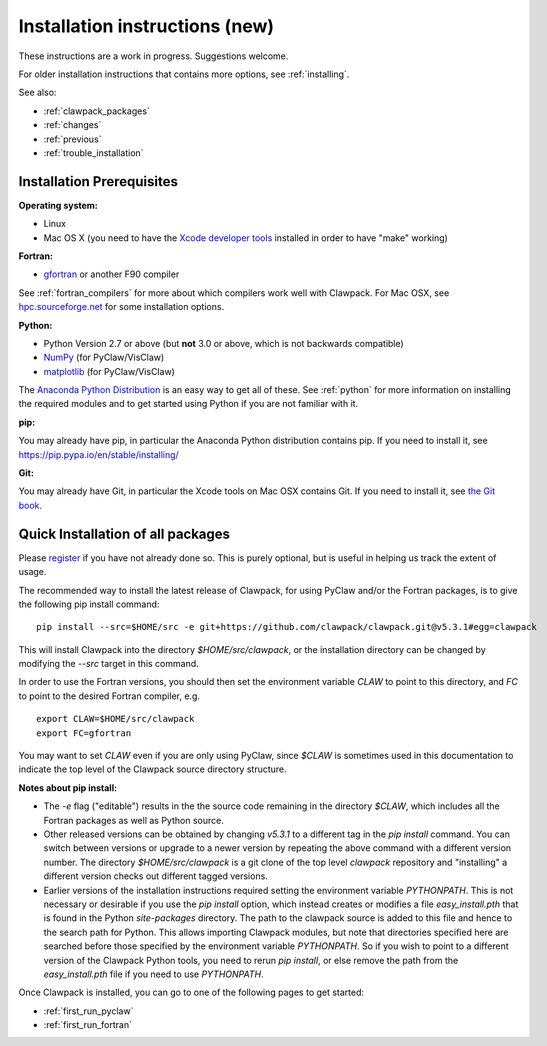 .. _installing_pip:

**************************************
Installation instructions (new)
**************************************

These instructions are a work in progress.  Suggestions welcome.

For older installation instructions that contains more options, see
:ref:`installing`.

See also:

* :ref:`clawpack_packages`
* :ref:`changes`
* :ref:`previous`
* :ref:`trouble_installation`

.. _install_prerequisites_pip:

Installation Prerequisites
================================================

**Operating system:**

- Linux
- Mac OS X (you need to have the `Xcode developer tools
  <http://developer.apple.com/technologies/tools/xcode.html>`_ installed in
  order to have "make" working)


**Fortran:**

- `gfortran <http://gcc.gnu.org/wiki/GFortran>`_ or another F90 compiler

See :ref:`fortran_compilers` for more about which compilers work well with
Clawpack.
For Mac OSX, see `hpc.sourceforge.net <http://hpc.sourceforge.net/>`_ for
some installation options.

**Python:**

- Python Version 2.7 or above (but **not** 3.0 or above, which is not backwards compatible)
- `NumPy <http://www.numpy.org/>`_  (for PyClaw/VisClaw)
- `matplotlib <http://matplotlib.org/>`_ (for PyClaw/VisClaw)

The `Anaconda Python Distribution <https://docs.continuum.io/anaconda/index>`_
is an easy way to get all of these. 
See :ref:`python` for more information on
installing the required modules and to get started using Python if
you are not familiar with it.

**pip:**

You may already have pip, in particular the Anaconda Python distribution
contains pip. If you need to install it, see 
`<https://pip.pypa.io/en/stable/installing/>`_


**Git:**

You may already have Git, in particular the Xcode tools on 
Mac OSX contains Git.  If you need to install it, see `the Git book
<https://git-scm.com/book/en/v2/Getting-Started-Installing-Git>`_.

.. _install_quick:

Quick Installation of all packages
=====================================

Please `register
<http://depts.washington.edu/clawpack/register/index.html>`_ if you have not
already done so.  This is purely optional, but is useful in helping us track
the extent of usage.

The recommended way to install the latest release of Clawpack, for
using PyClaw and/or the Fortran packages, is to give the following pip
install command::  

    pip install --src=$HOME/src -e git+https://github.com/clawpack/clawpack.git@v5.3.1#egg=clawpack

This will install Clawpack into the directory `$HOME/src/clawpack`, or the
installation directory can be changed by modifying the `--src` target
in this command.

In order to use the Fortran versions, you should then set the environment
variable `CLAW` to point to this directory, and `FC` to point to the desired
Fortran compiler, e.g. ::

    export CLAW=$HOME/src/clawpack
    export FC=gfortran

You may want to set `CLAW` even if you are only using PyClaw, since `$CLAW` is
sometimes used in this documentation to indicate the top level of the
Clawpack source directory structure.

**Notes about pip install:**

- The `-e` flag ("editable") results in the the source code
  remaining in the directory `$CLAW`, which includes all the Fortran packages as
  well as Python source.

- Other released versions can be obtained by changing `v5.3.1` to a
  different tag in the `pip install` command.
  You can switch between versions or upgrade to a newer version by
  repeating the above command with a different version number.
  The directory `$HOME/src/clawpack` is a git clone of the top level
  `clawpack` repository and "installing" a different version checks out
  different tagged versions.

- Earlier versions of the installation instructions required setting the
  environment variable `PYTHONPATH`.  This is not necessary or desirable if
  you use the `pip install` option, which instead
  creates or modifies a file `easy_install.pth` that is
  found in the Python `site-packages` directory.
  The path to the clawpack source is added to this file and hence to the
  search path for Python.  This allows importing Clawpack modules, but note
  that directories specified here are searched before those specified by
  the environment variable `PYTHONPATH`.  So if you wish to point to
  a different version of the Clawpack Python tools, you need to rerun `pip
  install`, or else remove the path from the `easy_install.pth` file if 
  you need to use `PYTHONPATH`.


Once Clawpack is installed, you can go to one of the following pages to get
started:

- :ref:`first_run_pyclaw`
- :ref:`first_run_fortran`


